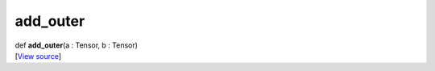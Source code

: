 *********
add_outer
*********

.. container:: entry-detail
   :name: add_outer(a:Tensor,b:Tensor)-instance-method

   .. container:: signature

      def **add_outer**\ (a : Tensor, b : Tensor)

   .. container::

      [`View
      source <https://github.com/crystal-data/num.cr/blob/32a5d0701dd7cef3485867d2afd897900ca60901/src/core/math.cr#L5>`__]
